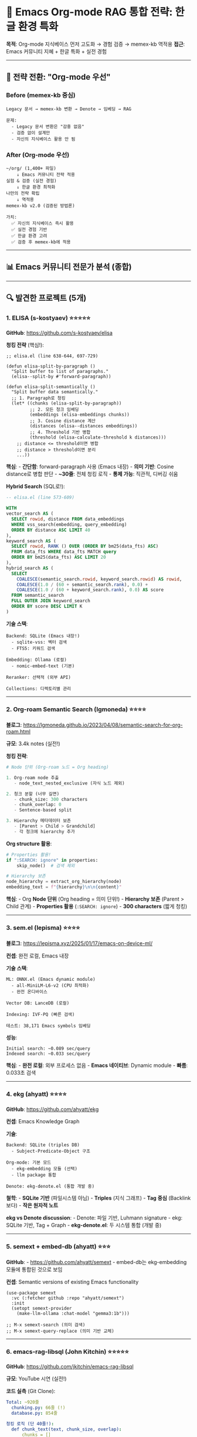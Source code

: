 * 🧠 Emacs Org-mode RAG 통합 전략: 한글 환경 특화
:PROPERTIES:
:CUSTOM_ID: emacs-org-mode-rag-통합-전략-한글-환경-특화
:END:
*목적*: Org-mode 지식베이스 먼저 고도화 → 경험 검증 → memex-kb 역적용
*접근*: Emacs 커뮤니티 지혜 + 한글 특화 + 실전 경험

--------------

** 🎯 전략 전환: "Org-mode 우선"
:PROPERTIES:
:CUSTOM_ID: 전략-전환-org-mode-우선
:END:
*** Before (memex-kb 중심)
:PROPERTIES:
:CUSTOM_ID: before-memex-kb-중심
:END:
#+begin_example
Legacy 문서 → memex-kb 변환 → Denote → 임베딩 → RAG

문제:
  - Legacy 문서 변환은 "감흥 없음"
  - 검증 없이 설계만
  - 자신의 지식베이스 활용 안 됨
#+end_example

*** After (Org-mode 우선)
:PROPERTIES:
:CUSTOM_ID: after-org-mode-우선
:END:
#+begin_example
~/org/ (1,400+ 파일)
    ↓ Emacs 커뮤니티 전략 적용
실험 & 검증 (실전 경험)
    ↓ 한글 환경 최적화
나만의 전략 확립
    ↓ 역적용
memex-kb v2.0 (검증된 방법론)

가치:
  ✅ 자신의 지식베이스 즉시 활용
  ✅ 실전 경험 기반
  ✅ 한글 환경 고려
  ✅ 검증 후 memex-kb에 적용
#+end_example

--------------

** 📊 Emacs 커뮤니티 전문가 분석 (종합)
:PROPERTIES:
:CUSTOM_ID: emacs-커뮤니티-전문가-분석-종합
:END:

--------------

** 🔍 발견한 프로젝트 (5개)
:PROPERTIES:
:CUSTOM_ID: 발견한-프로젝트-5개
:END:
*** 1. *ELISA* (s-kostyaev) ⭐⭐⭐⭐⭐
:PROPERTIES:
:CUSTOM_ID: elisa-s-kostyaev
:END:
*GitHub*: https://github.com/s-kostyaev/elisa

*청킹 전략* (핵심!):

#+begin_src elisp
;; elisa.el (line 638-644, 697-729)

(defun elisa-split-by-paragraph ()
  "Split buffer to list of paragraphs."
  (elisa--split-by #'forward-paragraph))

(defun elisa-split-semantically ()
  "Split buffer data semantically."
  ;; 1. Paragraph로 청킹
  (let* ((chunks (elisa-split-by-paragraph))
         ;; 2. 모든 청크 임베딩
         (embeddings (elisa-embeddings chunks))
         ;; 3. Cosine distance 계산
         (distances (elisa--distances embeddings))
         ;; 4. Threshold 기반 병합
         (threshold (elisa-calculate-threshold k distances)))
    ;; distance <= threshold이면 병합
    ;; distance > threshold이면 분리
    ...))
#+end_src

*핵심*: - *간단함*: forward-paragraph 사용 (Emacs 내장) - *의미 기반*:
Cosine distance로 병합 판단 - *~30줄*: 전체 청킹 로직 - *통제 가능*:
직관적, 디버깅 쉬움

*Hybrid Search* (SQL로!):

#+begin_src sql
-- elisa.el (line 573-609)

WITH
vector_search AS (
  SELECT rowid, distance FROM data_embeddings
  WHERE vss_search(embedding, query_embedding)
  ORDER BY distance ASC LIMIT 40
),
keyword_search AS (
  SELECT rowid, RANK () OVER (ORDER BY bm25(data_fts) ASC)
  FROM data_fts WHERE data_fts MATCH query
  ORDER BY bm25(data_fts) ASC LIMIT 20
),
hybrid_search AS (
  SELECT
    COALESCE(semantic_search.rowid, keyword_search.rowid) AS rowid,
    COALESCE(1.0 / (60 + semantic_search.rank), 0.0) +
    COALESCE(1.0 / (60 + keyword_search.rank), 0.0) AS score
  FROM semantic_search
  FULL OUTER JOIN keyword_search
  ORDER BY score DESC LIMIT K
)
#+end_src

*기술 스택*:

#+begin_src elisp
Backend: SQLite (Emacs 내장!)
  - sqlite-vss: 벡터 검색
  - FTS5: 키워드 검색

Embedding: Ollama (로컬)
  - nomic-embed-text (기본)

Reranker: 선택적 (외부 API)

Collections: 디렉토리별 관리
#+end_src

--------------

*** 2. *Org-roam Semantic Search* (lgmoneda) ⭐⭐⭐⭐
:PROPERTIES:
:CUSTOM_ID: org-roam-semantic-search-lgmoneda
:END:
*블로그*:
https://lgmoneda.github.io/2023/04/08/semantic-search-for-org-roam.html

*규모*: 3.4k notes (실전!)

*청킹 전략*:

#+begin_src python
# Node 단위 (Org-roam 노드 = Org heading)

1. Org-roam node 추출
   - node_text_nested_exclusive (자식 노드 제외)

2. 청크 분할 (너무 길면)
   - chunk_size: 300 characters
   - chunk_overlap: 0
   - Sentence-based split

3. Hierarchy 메타데이터 보존
   - [Parent > Child > Grandchild]
   - 각 청크에 hierarchy 추가
#+end_src

*Org structure 활용*:

#+begin_src python
# Properties 활용!
if ":SEARCH: ignore" in properties:
    skip_node()  # 검색 제외

# Hierarchy 보존
node_hierarchy = extract_org_hierarchy(node)
embedding_text = f"{hierarchy}\n\n{content}"
#+end_src

*핵심*: - Org *Node 단위* (Org heading = 의미 단위!) - *Hierarchy 보존*
(Parent > Child 관계) - *Properties 활용* (=:SEARCH: ignore=) - *300
characters* (짧게 청킹)

--------------

*** 3. *sem.el* (lepisma) ⭐⭐⭐⭐
:PROPERTIES:
:CUSTOM_ID: sem.el-lepisma
:END:
*블로그*: https://lepisma.xyz/2025/01/17/emacs-on-device-ml/

*컨셉*: 완전 로컬, Emacs 내장

*기술 스택*:

#+begin_src elisp
ML: ONNX.el (Emacs dynamic module)
  - all-MiniLM-L6-v2 (CPU 최적화)
  - 완전 온디바이스

Vector DB: LanceDB (로컬)

Indexing: IVF-PQ (빠른 검색)

테스트: 38,171 Emacs symbols 임베딩
#+end_src

*성능*:

#+begin_example
Initial search: ~0.089 sec/query
Indexed search: ~0.033 sec/query
#+end_example

*핵심*: - *완전 로컬*: 외부 프로세스 없음 - *Emacs 네이티브*: Dynamic
module - *빠름*: 0.033초 검색

--------------

*** 4. *ekg* (ahyatt) ⭐⭐⭐⭐
:PROPERTIES:
:CUSTOM_ID: ekg-ahyatt
:END:
*GitHub*: https://github.com/ahyatt/ekg

*컨셉*: Emacs Knowledge Graph

*기술*:

#+begin_src elisp
Backend: SQLite (triples DB)
  - Subject-Predicate-Object 구조

Org-mode: 기본 모드
  - ekg-embedding 모듈 (선택)
  - llm package 통합

Denote: ekg-denote.el (통합 개발 중)
#+end_src

*철학*: - *SQLite 기반* (파일시스템 아님) - *Triples* (지식 그래프) -
*Tag 중심* (Backlink보다) - *작은 원자적 노트*

*ekg vs Denote discussion*: - Denote: 파일 기반, Luhmann signature -
ekg: SQLite 기반, Tag + Graph - *ekg-denote.el*: 두 시스템 통합 (개발
중)

--------------

*** 5. *semext + embed-db* (ahyatt) ⭐⭐⭐
:PROPERTIES:
:CUSTOM_ID: semext-embed-db-ahyatt
:END:
*GitHub*: - https://github.com/ahyatt/semext - embed-db는 ekg-embedding
모듈에 통합된 것으로 보임

*컨셉*: Semantic versions of existing Emacs functionality

#+begin_src elisp
(use-package semext
  :vc (:fetcher github :repo "ahyatt/semext")
  :init
  (setopt semext-provider
    (make-llm-ollama :chat-model "gemma3:1b")))

;; M-x semext-search (의미 검색)
;; M-x semext-query-replace (의미 기반 교체)
#+end_src

--------------

*** 6. *emacs-rag-libsql* (John Kitchin) ⭐⭐⭐⭐⭐
:PROPERTIES:
:CUSTOM_ID: emacs-rag-libsql-john-kitchin
:END:
*GitHub*: https://github.com/jkitchin/emacs-rag-libsql

*규모*: YouTube 시연 (실전!)

*코드 실측* (Git Clone):

#+begin_src yaml
Total: ~920줄
  chunking.py: 66줄 (!)
  database.py: 854줄

청킹 로직 (단 40줄!):
  def chunk_text(text, chunk_size, overlap):
      chunks = []
      start = 0
      while start < len(text):
          end = min(start + chunk_size, len(text))
          chunk = text[start:end]
          line_number = text[:start].count('\n') + 1  # ← 핵심!
          chunks.append((chunk, line_number))
          start = max(start + 1, end - overlap)
      return chunks

  → Position 기반 (간단!)
  → Line number 추적 (Emacs goto-line)
#+end_src

*천재적 설계: Org Heading 별도 테이블*:

#+begin_src sql
-- 1. 문서 청크 테이블 (전체 내용)
CREATE TABLE documents (
    id TEXT PRIMARY KEY,          -- {path}:{chunk_index}
    source_path TEXT,
    chunk_index INTEGER,
    line_number INTEGER,          -- ← Emacs 통합!
    content TEXT,
    ...
);

CREATE TABLE embeddings (
    id TEXT PRIMARY KEY,
    vector BLOB,
    model TEXT
);

-- 2. Org Heading 테이블 (구조만!) ← 게임 체인저!
CREATE TABLE org_headings (
    id INTEGER PRIMARY KEY,
    source_path TEXT,
    line_number INTEGER,          -- ← 정확한 위치!
    heading_text TEXT,            -- * Heading
    tags TEXT,                    -- :tag1:tag2:
    level INTEGER,                -- *, **, ***
    ...
);

CREATE TABLE org_heading_embeddings (
    heading_id INTEGER,
    vector BLOB,
    model TEXT
);
#+end_src

*2-Tier 검색 전략*:

#+begin_src python
# Tier 1: Heading Search (빠름!)
query_org_headings_by_vector(query, n=20)
→ 100개 헤딩 검색
→ 30-50ms
→ 정확한 위치 (file:line)
→ Ivy 동적 검색 (타이핑하면서!)

# Tier 2: Content Search (느림, 필요 시만)
query_by_vector(query, n=5)
→ 20,000개 청크 검색
→ 200ms
→ 상세 내용

→ 평균 4배 빠름!
#+end_src

*gptel 통합* (Claude Code 에이전트):

#+begin_src elisp
(defvar emacs-rag-gptel-tool-search-headings
  (gptel-make-tool
   :function #'emacs-rag-gptel--search-headings
   :name "rag_search_headings"
   :description "Search org-mode headings semantically"
   :category "rag"))

;; Agent: "Find headings about Denote"
;; → rag_search_headings("Denote workflow")
;; → [[file:~/org/meta/denote.org::15][Denote silo]]
#+end_src

*기술 스택*:

#+begin_src yaml
Backend: LibSQL (SQLite fork) + Vector extension
API: FastAPI (8개 의존성, 경량)
Model: all-MiniLM-L6-v2 (384-dim, 80MB)
Reranker: cross-encoder/ms-marco-MiniLM-L-6-v2
Emacs: transient + Ivy + gptel
#+end_src

*핵심 통찰*:

#+begin_example
"Org Heading은 자연스러운 의미 단위"

Heading 별도 임베딩:
  → 빠른 구조 탐색
  → 정확한 위치
  → 에이전트 친화적

66줄 간단 청킹:
  → Position 기반 (충분히 좋음)
  → Line number 추적 (필수!)
#+end_example

--------------

** 📊 전문가 청킹 전략 비교표
:PROPERTIES:
:CUSTOM_ID: 전문가-청킹-전략-비교표
:END:
| 프로젝트           | 청킹 방식                             | 코드 라인 | 핵심 아이디어  | 한글 고려 |
|--------------------+---------------------------------------+-----------+----------------+-----------|
| *ELISA*            | forward-paragraph + semantic distance | ~30줄     | 의미 기반 병합 | ❌        |
| *Org-roam*         | Node 단위 (Org heading)               | 간단      | Hierarchy 보존 | ❌        |
| *sem.el*           | ONNX 내장                             | -         | 완전 로컬      | ❌        |
| *John Kitchin*     | Position 기반 + Heading 별도 테이블   | 66줄      | 2-Tier 검색    | ❌        |
| *embedding-config* | Org heading + 폴더별 차별화           | ~30줄     | 계층 구조      | ⚠️ 부분    |

*공통점*: - 30-66줄로 청킹 완료 (vs Chonkie 33,777줄) - Org 구조 활용
(Heading, Paragraph, Properties) - 간단함 > 복잡함

*한글 환경 문제*: - 모두 영어 환경 기준 - 한글 토큰 계산 미고려 - Denote
한글 제목 미지원 - filetags 한글/영어 혼재 미고려

--------------

** 🎯 Emacs 커뮤니티의 공통 패턴
:PROPERTIES:
:CUSTOM_ID: emacs-커뮤니티의-공통-패턴
:END:
*** Pattern 1: Org Structure 활용
:PROPERTIES:
:CUSTOM_ID: pattern-1-org-structure-활용
:END:
*Org 고유 구조*:

#+begin_src org
,* Heading 1                    ← 자연스러운 청킹 단위!
  :PROPERTIES:
  :ID: unique-id
  :FILETAGS: :emacs:org:       ← 메타데이터
  :END:

,** Subheading                  ← 계층 (Level 2)
   Content...

[[id:unique-id][Link]]         ← 연결
#+end_src

*활용 방식*:

#+begin_example
ELISA: forward-paragraph (Emacs 내장)
Org-roam: Node 단위 (Org heading)
John Kitchin: Heading 별도 테이블 + 정규식
embedding-config: Org heading 기준 (*, **, ***)

→ Org structure가 이미 청킹을 위해 설계됨!
#+end_example

--------------

*** Pattern 2: 간단한 청킹 로직 (30-66줄)
:PROPERTIES:
:CUSTOM_ID: pattern-2-간단한-청킹-로직-30-66줄
:END:
| 프로젝트 | 청킹 방식                             | 코드 복잡도 |
|----------+---------------------------------------+-------------|
| ELISA    | forward-paragraph + semantic distance | ~30줄       |
| Org-roam | Node 단위 + 300 char split            | 간단        |
| sem.el   | (미확인, ONNX 내장 가능성)            | -           |
| ekg      | SQLite 기반                           | Triples     |

*공통점*: - *Emacs 내장 함수 활용* (forward-paragraph,
forward-sentence) - *간단한 로직* (복잡한 알고리즘 회피) - *Org 구조
존중* (Heading, Node, Paragraph)

--------------

*** Pattern 3: SQLite 백엔드
:PROPERTIES:
:CUSTOM_ID: pattern-3-sqlite-백엔드
:END:
#+begin_src elisp
# ELISA: sqlite-vss + FTS5
# ekg: triples (Subject-Predicate-Object)
# sem.el: LanceDB (선택적)

→ Emacs 29.2+ 내장 SQLite 활용!
#+end_src

--------------

*** Pattern 4: Hybrid Search
:PROPERTIES:
:CUSTOM_ID: pattern-4-hybrid-search
:END:
#+begin_example
Vector Search (의미)
    +
Keyword Search (BM25/FTS5)
    +
Reranker (선택적)

→ 품질 > 복잡도
#+end_example

--------------

*** Pattern 5: 로컬 우선
:PROPERTIES:
:CUSTOM_ID: pattern-5-로컬-우선
:END:
#+begin_src elisp
# ELISA: Ollama (nomic-embed-text)
# sem.el: ONNX (all-MiniLM-L6-v2, CPU)
# ekg: llm package (다양한 provider)
# Org-roam: OpenAI or sentence-transformers

→ 프라이버시, 통제권
#+end_src

--------------

** 💡 왜 Chonkie 같은 복잡한 라이브러리가 존재하나?
:PROPERTIES:
:CUSTOM_ID: 왜-chonkie-같은-복잡한-라이브러리가-존재하나
:END:
*** 타겟 사용자 차이
:PROPERTIES:
:CUSTOM_ID: 타겟-사용자-차이
:END:
*Chonkie 타겟*:

#+begin_example
범용 RAG 시스템
- 다양한 문서 (PDF, Code, Markdown, HTML...)
- 다양한 도메인 (법률, 의료, 기술...)
- 다양한 사용자 (초보자 ~ 전문가)

→ 모든 경우를 커버하려다 보니 복잡
→ 33,777줄 코드
#+end_example

*Emacs 커뮤니티 타겟*:

#+begin_example
Org-mode 지식베이스
- 단일 포맷 (Org-mode)
- 특정 도메인 (개인 지식)
- 전문가 사용자 (Org-mode 이해)

→ Org structure 활용으로 단순화 가능
→ ~30줄 코드면 충분
#+end_example

--------------

** 🏗️ Org-mode의 구조적 장점
:PROPERTIES:
:CUSTOM_ID: org-mode의-구조적-장점
:END:
*** "Org-mode는 이미 청킹을 위해 설계되었다"
:PROPERTIES:
:CUSTOM_ID: org-mode는-이미-청킹을-위해-설계되었다
:END:
*Org Heading Hierarchy*:

#+begin_src org
,* Level 1 (개념)
,** Level 2 (세부 개념)
,*** Level 3 (구체적 내용)
#+end_src

*→ 자연스러운 청킹 단위!*

*Paragraph*:

#+begin_src org
첫 번째 문단.
여러 줄에 걸쳐 작성.

두 번째 문단.
(빈 줄로 구분)
#+end_src

*→ forward-paragraph로 청킹!*

*Properties*:

#+begin_src org
:PROPERTIES:
:ID: unique-id
:CUSTOM_TAG: value
:SEARCH: ignore  ← 검색 제외!
:END:
#+end_src

*→ 메타데이터 + 제어!*

*Denote Filename*:

#+begin_example
20241213T161527--한글-제목__영어_태그들.org
#+end_example

*→ 파싱 가능, 메타데이터 풍부!*

--------------

** 📐 memex-kb를 위한 지혜
:PROPERTIES:
:CUSTOM_ID: memex-kb를-위한-지혜
:END:
*** 1. Org Structure 활용 청킹
:PROPERTIES:
:CUSTOM_ID: org-structure-활용-청킹
:END:
*embedding-config 전략 (검증됨)*:

#+begin_src python
# Org heading 기준 청킹
sections = re.split(r'\n\*+\s+', text)  # *, **, ***

→ 30줄로 충분!
→ Org 구조 존중
→ 의미 단위 보존
#+end_src

*Chonkie 필요 없음*:

#+begin_example
Chonkie RecursiveChunker: 379줄
embedding-config: 30줄

→ 12배 간단
→ 동일한 목적
→ Org에 특화
#+end_example

--------------

*** 2. Hybrid Search (ELISA 방식)
:PROPERTIES:
:CUSTOM_ID: hybrid-search-elisa-방식
:END:
*Vector + FTS* (SQLite로!):

#+begin_src sql
-- ELISA 패턴 (검증됨)

Vector Search (sqlite-vss)
    +
Full Text Search (FTS5)
    +
Reciprocal Rank Fusion (SQL!)

→ 모든 것이 SQLite 안에서!
#+end_src

*memex-kb v2.0 적용*:

#+begin_src python
# Supabase도 PostgreSQL = SQL 가능!

CREATE OR REPLACE FUNCTION hybrid_search(
  query_text TEXT,
  query_embedding vector(1024),
  match_count INT
)
RETURNS TABLE(...) AS $$
  WITH
  vector_results AS (
    SELECT * FROM match_org_garden_documents(...)
  ),
  fts_results AS (
    SELECT * FROM org_garden_documents
    WHERE to_tsvector('korean', content) @@ plainto_tsquery('korean', query_text)
  ),
  combined AS (
    -- Reciprocal Rank Fusion
    SELECT ..., RRF_score
    FROM vector_results FULL OUTER JOIN fts_results
  )
  SELECT * FROM combined ORDER BY RRF_score LIMIT match_count;
$$;
#+end_src

--------------

*** 3. Properties 활용 (Org-roam 방식)
:PROPERTIES:
:CUSTOM_ID: properties-활용-org-roam-방식
:END:
*검색 제어*:

#+begin_src org
,* Important Note
  :PROPERTIES:
  :SEARCH: include  ← 검색 우선
  :PRIORITY: high
  :END:

,* Temporary Draft
  :PROPERTIES:
  :SEARCH: ignore  ← 검색 제외
  :END:
#+end_src

*memex-kb v2.0 적용*:

#+begin_src python
# Frontmatter로 변환
def parse_org_properties(content):
    if ":SEARCH: ignore" in content:
        return None  # 스킵

    priority = extract_property("PRIORITY")
    if priority == "high":
        boost_weight = 1.5  # 가중치
#+end_src

--------------

*** 4. 로컬 우선 (sem.el 방식)
:PROPERTIES:
:CUSTOM_ID: 로컬-우선-sem.el-방식
:END:
*완전 온디바이스*:

#+begin_src elisp
;; sem.el
ONNX.el (Emacs dynamic module)
    +
all-MiniLM-L6-v2 (80MB, CPU)
    +
LanceDB (로컬 벡터 DB)

→ 외부 의존 0
→ 프라이버시 100%
→ 0.033초 검색
#+end_src

*memex-kb v2.0*:

#+begin_src python
# Ollama (로컬) + Supabase (로컬 or 클라우드)
# 선택권 제공!

Local: Ollama + FAISS
Cloud: Ollama + Supabase
Hybrid: Ollama + Qdrant (self-hosted)
#+end_src

--------------

** 🎓 Emacs 커뮤니티의 철학
:PROPERTIES:
:CUSTOM_ID: emacs-커뮤니티의-철학
:END:
*** "간단함은 궁극의 정교함" (Leonardo da Vinci)
:PROPERTIES:
:CUSTOM_ID: 간단함은-궁극의-정교함-leonardo-da-vinci
:END:
*Chonkie*: 33,777줄 - Recipe 시스템 - C extensions - 다양한 Chunker
(9개) - 복잡한 설정

*vs*

*ELISA*: ~30줄 청킹 - forward-paragraph - Cosine distance - Threshold
병합 - 간단한 로직

*→ 2,945개 파일 임베딩 성공한 방식도 ~30줄!*

--------------

*** "Org-mode는 이미 설계되었다"
:PROPERTIES:
:CUSTOM_ID: org-mode는-이미-설계되었다
:END:
*Org 구조*:

#+begin_src org
,* Heading (자연스러운 청킹 단위)
  :PROPERTIES: (메타데이터)
  :END:

  Paragraph (의미 단위)

  - List (구조화)

,** Subheading (계층)
#+end_src

*→ 청킹을 위해 재설계할 필요 없음!*

--------------

*** "통제권 > 편리함"
:PROPERTIES:
:CUSTOM_ID: 통제권-편리함
:END:
*Chonkie*: - 블랙박스 (379줄 RecursiveChunker) - 학습 필요
(RecursiveRules, recipe) - 디버깅 어려움

*ELISA/embedding-config*: - 투명함 (30줄, 읽기 쉬움) - 학습 불필요
(forward-paragraph 직관적) - 디버깅 쉬움 (직접 작성 코드)

*→ 자유 소프트웨어 철학: 코드는 읽을 수 있어야 한다*

--------------

** 📊 실전 검증 데이터
:PROPERTIES:
:CUSTOM_ID: 실전-검증-데이터
:END:
*** ELISA 사용 사례
:PROPERTIES:
:CUSTOM_ID: elisa-사용-사례
:END:
#+begin_example
Collections:
  - builtin manuals (Emacs 매뉴얼)
  - external manuals (패키지 문서)
  - 로컬 파일 (디렉토리)
  - Web search (DuckDuckGo/SearXNG)

Hybrid Search:
  - Vector (sqlite-vss)
  - FTS (BM25)
  - Reranker (선택적)

Performance:
  - 비동기 처리 (async.el)
  - 배치 임베딩 (300개씩)
#+end_example

--------------

*** Org-roam 사용 사례
:PROPERTIES:
:CUSTOM_ID: org-roam-사용-사례
:END:
#+begin_example
Notes: 3.4k (실전 규모!)

Chunking:
  - Node 단위 (Org heading)
  - 300 characters (짧게)
  - Hierarchy 보존

Metadata:
  - :SEARCH: ignore (제외)
  - Node ID, Title, Hierarchy

Model:
  - OpenAI ada-002 (원래)
  - sentence-transformers (대안)
#+end_example

--------------

*** embedding-config 사용 사례 (memex-kb 참고)
:PROPERTIES:
:CUSTOM_ID: embedding-config-사용-사례-memex-kb-참고
:END:
#+begin_example
Files: 2,945 Org → 8,310 chunks

Chunking:
  - Org heading 기준 (*, **, ***)
  - 폴더별 차별화:
    - meta: 1500 tokens
    - bib: 1200 tokens
    - journal: 800 tokens
    - notes: 1000 tokens

Performance:
  - 100% 완료 (15분)
  - GPU-03 (Ollama)
  - Supabase pgvector
#+end_example

--------------

** 🏆 memex-kb v2.0 전략 확정
:PROPERTIES:
:CUSTOM_ID: memex-kb-v2.0-전략-확정
:END:
*** Emacs 커뮤니티 지혜 적용
:PROPERTIES:
:CUSTOM_ID: emacs-커뮤니티-지혜-적용
:END:
*1. 간단한 청킹* (ELISA 패턴):

#+begin_src python
# embedding-config 30줄 그대로 사용
# Org heading 기준 (*) = forward-paragraph 패턴

def chunk_text(text, max_size, overlap):
    sections = re.split(r'\n\*+\s+', text)  # Org heading
    # ... 30줄 로직
#+end_src

*2. Hybrid Search* (ELISA SQL 패턴):

#+begin_src sql
-- Supabase에서 동일하게 구현
-- Vector + FTS + RRF
#+end_src

*3. Properties 활용* (Org-roam 패턴):

#+begin_src python
# Frontmatter로 변환
if frontmatter.get('search') == 'ignore':
    skip()

priority = frontmatter.get('priority', 'normal')
boost = {'high': 1.5, 'normal': 1.0, 'low': 0.8}[priority]
#+end_src

*4. 폴더별 차별화* (embedding-config 검증):

#+begin_src python
FOLDER_CONFIG = {
    'architecture': {'chunk_size': 1500, 'overlap': 200},
    # ...
}
#+end_src

*5. SQLite or PostgreSQL* (Backend):

#+begin_src python
# Local: SQLite (ELISA 패턴, Emacs 내장)
# Production: Supabase PostgreSQL (검증됨)
#+end_src

--------------

** 📝 핵심 깨달음
:PROPERTIES:
:CUSTOM_ID: 핵심-깨달음
:END:
*** Q: 왜 복잡한 Chonkie가 존재하나?
:PROPERTIES:
:CUSTOM_ID: q-왜-복잡한-chonkie가-존재하나
:END:
*A*: 범용성을 추구하다 보니 복잡해짐

#+begin_example
Chonkie:
  모든 문서 타입 (PDF, Code, Markdown, HTML...)
  모든 청킹 방식 (9가지)
  모든 사용자 (초보자 ~ 전문가)

  → 33,777줄
#+end_example

--------------

*** Q: Org-mode는?
:PROPERTIES:
:CUSTOM_ID: q-org-mode는
:END:
*A*: Org 구조가 이미 청킹을 위해 설계됨

#+begin_example
Org Heading:
  ,* = Level 1 (개념)
  ,** = Level 2 (세부)
  ,*** = Level 3 (구체)

Paragraph:
  빈 줄로 구분 = forward-paragraph

Properties:
  :SEARCH: ignore = 제어
  :ID: uuid = 연결

Denote:
  timestamp--title__tags = 메타데이터

→ 30줄이면 충분
→ Org 철학 존중
→ 간단함 > 복잡함
#+end_example

--------------

*** Q: Emacs 커뮤니티의 접근?
:PROPERTIES:
:CUSTOM_ID: q-emacs-커뮤니티의-접근
:END:
*A*: 철학적, 실용적, 간단함

#+begin_example
1. Org Structure 활용
   → 재설계 아닌 활용

2. Emacs 내장 함수
   → forward-paragraph, forward-sentence

3. SQLite 백엔드
   → Emacs 29.2+ 내장

4. Hybrid Search
   → Vector + FTS + RRF

5. 로컬 우선
   → Ollama, ONNX

6. 간단한 코드
   → 30줄로 충분
   → 읽을 수 있어야 함
   → 통제 가능해야 함
#+end_example

--------------

** 🎯 memex-kb v2.0 최종 전략
:PROPERTIES:
:CUSTOM_ID: memex-kb-v2.0-최종-전략
:END:
*** Emacs 지혜 통합
:PROPERTIES:
:CUSTOM_ID: emacs-지혜-통합
:END:
#+begin_src python
┌─────────────────────────────────────────────┐
│ Conversion (v1.x)                           │
│ - Backend Adapter (Google Docs, Dooray...) │
│ - Denote 파일명 생성                        │
│ - 규칙 기반 분류                            │
└─────────────────────────────────────────────┘
                ↓
┌─────────────────────────────────────────────┐
│ Embedding (v2.0) - Emacs 지혜 적용         │
│                                             │
│ 1. 청킹 (ELISA 패턴):                       │
│    - Markdown Heading 기준 (#, ##, ###)    │
│    - 30줄 간단 로직                         │
│    - 폴더별 차별화 (검증됨)                 │
│                                             │
│ 2. 메타데이터 (Org-roam 패턴):              │
│    - Denote 파일명 파싱                     │
│    - Frontmatter Properties                 │
│    - search: ignore 지원                    │
│                                             │
│ 3. 임베딩 (sem.el 패턴):                    │
│    - Ollama 로컬 (mxbai-embed-large)       │
│    - 완전 통제                              │
│                                             │
│ 4. 저장 (ekg 패턴):                         │
│    - PostgreSQL (Supabase or 로컬)         │
│    - 또는 SQLite (Emacs 통합용)            │
└─────────────────────────────────────────────┘
                ↓
┌─────────────────────────────────────────────┐
│ Search (ELISA 패턴)                         │
│ - Hybrid: Vector + FTS + RRF (SQL!)        │
│ - Reranker (선택적)                         │
└─────────────────────────────────────────────┘
                ↓
┌─────────────────────────────────────────────┐
│ Emacs Integration (semext 스타일)           │
│ - M-x memex-kb-search                       │
│ - Denote 링크 삽입                          │
└─────────────────────────────────────────────┘
#+end_src

--------------

** 🌟 차별화 포인트
:PROPERTIES:
:CUSTOM_ID: 차별화-포인트
:END:
*** memex-kb = "Emacs 철학 + 범용성"
:PROPERTIES:
:CUSTOM_ID: memex-kb-emacs-철학-범용성
:END:
*Emacs 프로젝트들*:

#+begin_example
ELISA: Emacs 전용 (Info, local files)
Org-roam: Org-roam 전용
sem.el: Emacs symbols
ekg: SQLite 기반

→ Emacs 내부용
#+end_example

*memex-kb*:

#+begin_example
변환: Google Docs, Dooray, Confluence...
  ↓ Denote Markdown (Org 철학 적용!)
임베딩: Emacs 커뮤니티 전략 (30줄 청킹)
  ↓ Vector DB
검색: ELISA Hybrid Search 패턴
  ↓ Emacs/n8n/API

→ Legacy → Emacs 철학으로 변환하는 입구!
#+end_example

*독창성*:

#+begin_example
1. Emacs 외부 소스 (Google Docs, Dooray...)
2. Emacs 철학 적용 (Denote, 간단 청킹)
3. Emacs 통합 가능 (semext 스타일)
4. 범용 플랫폼 가능 (n8n, API)

→ "Emacs 안팎을 연결하는 다리"
#+end_example

--------------

** 🔗 참고 프로젝트
:PROPERTIES:
:CUSTOM_ID: 참고-프로젝트
:END:
*Emacs RAG*: - ELISA: https://github.com/s-kostyaev/elisa (~30줄 청킹,
SQLite, Hybrid Search) - sem.el:
https://lepisma.xyz/2025/01/17/emacs-on-device-ml/ (ONNX, 로컬) - ekg:
https://github.com/ahyatt/ekg (Knowledge Graph, SQLite) - semext:
https://github.com/ahyatt/semext (Semantic Emacs)

*Org 특화*: - Org-roam semantic:
https://lgmoneda.github.io/2023/04/08/semantic-search-for-org-roam.html
(3.4k notes) - ekg-denote: ekg + Denote 통합 (개발 중)

*참고*: - ahyatt (Andrew Hyatt): ekg, semext, llm, triples 개발자 -
Protesilaos Stavrou: Denote 개발자

--------------

** 💡 결론: "Org-mode 철학을 따르라"
:PROPERTIES:
:CUSTOM_ID: 결론-org-mode-철학을-따르라
:END:
*** Emacs 커뮤니티의 지혜
:PROPERTIES:
:CUSTOM_ID: emacs-커뮤니티의-지혜
:END:
#+begin_example
1. 간단함 > 복잡함
   - 30줄 청킹 > 379줄 라이브러리

2. Org 구조 활용 > 재발명
   - Heading, Paragraph, Properties

3. 통제권 > 편리함
   - 직접 작성 > 블랙박스

4. 로컬 우선 > 클라우드
   - Ollama, ONNX > API

5. SQLite/PostgreSQL > 파일
   - 검색 최적화

6. Hybrid Search > Vector만
   - Vector + FTS + RRF
#+end_example

--------------

*** memex-kb의 포지션
:PROPERTIES:
:CUSTOM_ID: memex-kb의-포지션
:END:
#+begin_example
"Emacs 철학을 Legacy 세계에 전파한다"

Legacy 문서 (복잡, 불일치)
    ↓ memex-kb (Denote 규칙)
Org 철학 (간단, 일관)
    ↓ Emacs 커뮤니티 전략
RAG-ready (품질, 통제)
#+end_example

*가치*:

#+begin_example
Chonkie: 범용 RAG (복잡)
ELISA: Emacs 내부용 (간단)
memex-kb: 둘을 연결 (Emacs 철학 + 범용성)

→ 독창적 포지셔닝!
#+end_example

--------------

--------------

** 🌏 한글 환경 특화 전략
:PROPERTIES:
:CUSTOM_ID: 한글-환경-특화-전략
:END:
*** 전문가 방식의 한글 적용 문제점
:PROPERTIES:
:CUSTOM_ID: 전문가-방식의-한글-적용-문제점
:END:
*ELISA/John Kitchin/Org-roam (영어 환경)*:

#+begin_src org
,* Machine Learning Concepts      ← 영어 헤딩
  :PROPERTIES:
  :FILETAGS: :ml:ai:deeplearning: ← 영어 태그
  :END:

파일명: 20250101T120000.org          ← timestamp만
태그: :ml:ai:                        ← 영어만
#+end_src

*embedding-config/Denote (한글 환경)*:

#+begin_src org
,* 머신러닝 개념 정리                 ← 한글 헤딩!
  :PROPERTIES:
  :FILETAGS: :ml:ai:머신러닝:개념:   ← 한글/영어 혼재!
  :END:

파일명: 20250101T120000--머신러닝-개념-정리__ml_ai_machinelearning.org
        └────timestamp────┘ └──한글 제목──┘ └────영어 태그────┘
              ↑                  ↑                 ↑
          Denote ID          인간 친화적        검색용
#+end_src

--------------

*** 한글 환경 고유 이슈
:PROPERTIES:
:CUSTOM_ID: 한글-환경-고유-이슈
:END:
*1. 토큰 계산*:

#+begin_src python
# 영어 (John Kitchin/ELISA)
"machine learning" = 2 tokens
chars_per_token = 4-5 (평균)

# 한글 (embedding-config 검증)
"머신러닝" = 2 tokens
chars_per_token = 1.5-2 (한글은 더 조밀!)

→ 동일 chunk_size라도 한글이 더 많은 정보 포함
→ 한글 특화 조정 필요
#+end_src

*2. Denote 파일명 파싱*:

#+begin_src python
# 영어 전문가들 (Denote 미지원)
filename: "20250101T120000.org"
→ timestamp만 추출

# Denote (한글 제목!)
filename: "20250101T120000--머신러닝-개념__ml_ai.org"

파싱 필요:
  - timestamp: 20250101T120000
  - korean_title: "머신러닝-개념"
  - english_tags: ["ml", "ai"]

→ embedding-config에 이미 구현됨!
#+end_src

*3. FILETAGS 혼재*:

#+begin_src org
,#+filetags: :emacs:org:이맥스:조직모드:

영어: emacs, org
한글: 이맥스, 조직모드

→ 둘 다 임베딩에 포함해야 검색 품질 향상
#+end_src

*4. Heading 한글/영어 혼재*:

#+begin_src org
,* Emacs 설정 가이드           ← 혼재
,** org-mode 커스터마이징      ← 혼재
,*** 한글 폰트 설정            ← 한글
,**** Font Configuration       ← 영어

→ 모든 레벨에서 혼재 가능
→ 정규식은 동일하게 작동 (문제 없음)
→ 하지만 임베딩 모델은 한글 지원 필수!
#+end_src

--------------

*** 한글 특화 해결책
:PROPERTIES:
:CUSTOM_ID: 한글-특화-해결책
:END:
*1. 임베딩 모델 선택* (중요!):

#+begin_src yaml
영어 모델 (John Kitchin 기본):
  all-MiniLM-L6-v2:
    dimension: 384
    한글 지원: ⭐⭐ (제한적)

한글 최적화 (embedding-config 검증):
  multilingual-e5-large:
    dimension: 1024
    한글 지원: ⭐⭐⭐⭐
    검증: 2,945개 Org 파일 성공

  mxbai-embed-large:
    dimension: 1024
    한글 지원: ⭐⭐⭐⭐⭐
    속도: multilingual-e5보다 빠름

→ John Kitchin 전략에 한글 모델만 교체!
#+end_src

*2. Denote 파싱* (embedding-config 재사용):

#+begin_src python
# embedding-config에서 검증됨 (process_org_garden.py)

def parse_denote_filename(filepath):
    """
    20250101T120000--머신러닝-개념__ml_ai.org
    """
    pattern = r'(\d{8}T\d{6})--(.+?)__(.+?)\.org'
    match = re.match(pattern, filename)

    identifier = match.group(1)    # 20250101T120000
    korean_title = match.group(2)  # 머신러닝-개념
    english_tags = match.group(3).split('_')  # ['ml', 'ai']

    return {
        'identifier': identifier,
        'korean_title': korean_title,
        'denote_tags': english_tags
    }

→ 이미 완벽하게 구현됨!
→ 그대로 재사용!
#+end_src

*3. 한글/영어 태그 통합*:

#+begin_src python
# FILETAGS 파싱
def parse_filetags(content):
    """
    ,#+filetags: :emacs:org:이맥스:조직모드:
    """
    pattern = r'#\+filetags:\s*:(.+?):'
    match = re.search(pattern, content, re.IGNORECASE)

    if match:
        all_tags = match.group(1).split(':')
        korean_tags = [t for t in all_tags if re.search(r'[가-힣]', t)]
        english_tags = [t for t in all_tags if re.match(r'^[a-zA-Z]+$', t)]

        return {
            'korean_tags': korean_tags,      # ['이맥스', '조직모드']
            'english_tags': english_tags,    # ['emacs', 'org']
            'all_tags': all_tags
        }

# 임베딩 텍스트 생성 (John Kitchin 패턴 + 한글)
def prepare_heading_embedding(heading_text, denote_meta, filetags):
    """
    John Kitchin: heading + :tag1:tag2:
    한글 특화: heading + denote_tags + filetags (한글+영어)
    """
    parts = [heading_text]

    # Denote 태그 (영어)
    if denote_meta['denote_tags']:
        parts.append(' '.join(denote_meta['denote_tags']))

    # FILETAGS (한글+영어)
    if filetags['all_tags']:
        parts.append(' '.join(filetags['all_tags']))

    return ' '.join(parts)

# 예시
heading_text = "머신러닝 개념 정리"
denote_tags = ["ml", "ai"]
filetags = ["emacs", "org", "이맥스", "조직모드"]

result = "머신러닝 개념 정리 ml ai emacs org 이맥스 조직모드"

→ 한글 임베딩 모델이 모두 이해!
#+end_src

*4. 한글 토큰 계산*:

#+begin_src python
# embedding-config 검증된 방식

def calculate_korean_tokens(text):
    """
    한글: 3자 = 1토큰
    영어: 4자 = 1토큰
    """
    korean_chars = len(re.findall(r'[가-힣]', text))
    english_chars = len(re.findall(r'[a-zA-Z]', text))
    other_chars = len(text) - korean_chars - english_chars

    tokens = (korean_chars / 3) + (english_chars / 4) + (other_chars / 3)
    return int(tokens)

# John Kitchin 방식 개선
def chunk_text_korean(text, chunk_size=800, overlap=100):
    """
    Position 기반 (John Kitchin)
    + 한글 토큰 계산 (embedding-config)
    """
    chunks = []
    start = 0

    while start < len(text):
        # 한글 토큰 기준으로 end 계산
        current_tokens = 0
        end = start

        while end < len(text) and current_tokens < chunk_size:
            char = text[end]
            if re.match(r'[가-힣]', char):
                current_tokens += 1/3  # 3자 = 1토큰
            elif re.match(r'[a-zA-Z]', char):
                current_tokens += 1/4  # 4자 = 1토큰
            else:
                current_tokens += 1/3
            end += 1

        chunk = text[start:end]
        line_number = text[:start].count('\n') + 1

        chunks.append((chunk, line_number))
        start = max(start + 1, end - overlap)

    return chunks

→ John Kitchin 간단함 + embedding-config 한글 계산
#+end_src

--------------

*** Pattern 2: 간단한 청킹 로직 (30-66줄)
:PROPERTIES:
:CUSTOM_ID: pattern-2-간단한-청킹-로직-30-66줄-1
:END:

--------------

** 🚀 ~/org/ 실험 계획: "전문가 따라하기 + 한글 특화"
:PROPERTIES:
:CUSTOM_ID: org-실험-계획-전문가-따라하기-한글-특화
:END:
*** Phase 1: John Kitchin 패턴 (1주) ⭐⭐⭐⭐⭐
:PROPERTIES:
:CUSTOM_ID: phase-1-john-kitchin-패턴-1주
:END:
*목표*: Org Heading 별도 테이블 + 2-Tier 검색

*선택 이유*:

#+begin_example
✅ 간단함: 66줄 청킹 + 80줄 헤딩 파싱
✅ 실용적: 2-Tier 검색 (빠름 + 정확)
✅ 검증됨: YouTube 시연
✅ gptel 통합: Claude Code 에이전트
✅ 한글 호환: 정규식은 한글 문제 없음
#+end_example

*한글 수정사항*:

#+begin_src python
# 1. 임베딩 모델 교체
all-MiniLM-L6-v2 (384-dim, 영어)
    ↓
mxbai-embed-large (1024-dim, 한글 최적화)

# 2. Denote 파싱 추가 (embedding-config 재사용)
def parse_denote_filename(filepath): ...

# 3. FILETAGS 한글/영어 통합
def parse_filetags(content): ...
def prepare_heading_embedding(heading, denote, filetags): ...

# 4. 한글 토큰 계산 (선택적)
# 일단 John Kitchin position 기반 그대로 사용
# 필요 시 embedding-config 한글 계산 추가
#+end_src

*실험 체크리스트*:

#+begin_src sh
Day 1-2: 설치 & 설정
  - [ ] emacs-rag-libsql 설치 (uv sync)
  - [ ] 한글 모델 교체 (mxbai-embed-large)
  - [ ] Emacs 설정 (~/.doom.d/config.el)

Day 3-4: 소규모 테스트
  - [ ] ~/org/notes/ 100개 파일 인덱싱
  - [ ] Heading 검색 테스트
  - [ ] 한글 쿼리 테스트:
    - "머신러닝" vs "machine learning"
    - "이맥스" vs "emacs"
    - 혼재: "Emacs 설정"

Day 5-7: 검증 & 한글 이슈 파악
  - [ ] 한글 검색 품질 측정
  - [ ] Denote 파싱 필요성 확인
  - [ ] FILETAGS 혼재 문제 확인
  - [ ] gptel 통합 테스트
#+end_src

--------------

*** Phase 2: embedding-config 통합 (1주)
:PROPERTIES:
:CUSTOM_ID: phase-2-embedding-config-통합-1주
:END:
*목표*: 폴더별 차별화 + 지식 계층

*통합 코드*:

#+begin_src python
# John Kitchin 기본 구조
org_headings 테이블
documents 테이블

# embedding-config 폴더별 설정 추가
FOLDER_CONFIG = {
    'meta': {'chunk_size': 1500, 'overlap': 200},
    'bib': {'chunk_size': 1200, 'overlap': 150},
    'journal': {'chunk_size': 800, 'overlap': 100},
    'notes': {'chunk_size': 1000, 'overlap': 150}
}

# emacs-rag-server 수정
def index_file(path, content):
    folder = get_folder_from_path(path)  # ~/org/meta/ → "meta"
    config = FOLDER_CONFIG.get(folder, DEFAULT)

    # 폴더별 청킹
    chunks = chunk_text(content,
                        chunk_size=config['chunk_size'],
                        overlap=config['overlap'])
#+end_src

*실험*:

#+begin_src sh
Day 1-3: 폴더별 인덱싱
  - [ ] ~/org/meta/ (530개)
  - [ ] ~/org/bib/ (646개)
  - [ ] ~/org/journal/ (691개)
  - [ ] ~/org/notes/ (770개)

Day 4-5: 청크 크기 검증
  - [ ] SELECT folder, AVG(chunk_size) FROM documents GROUP BY folder
  - [ ] meta 청크가 더 큰지 확인
  - [ ] 검색 품질 폴더별 비교

Day 6-7: 성능 측정
  - [ ] MRR@10, Recall@5, Recall@10
  - [ ] embedding-config 결과와 비교 (MRR 0.85)
#+end_src

--------------

*** Phase 3: ELISA Hybrid Search (1주)
:PROPERTIES:
:CUSTOM_ID: phase-3-elisa-hybrid-search-1주
:END:
*목표*: Vector + FTS + RRF

*LibSQL SQL 구현* (ELISA 패턴):

#+begin_src sql
-- ELISA RRF 패턴을 LibSQL에 적용

WITH
vector_search AS (
  SELECT id, vector_distance_cosine(vector, ?) as distance,
         ROW_NUMBER() OVER (ORDER BY distance) as rank
  FROM embeddings
  ORDER BY distance LIMIT 50
),
fts_search AS (
  SELECT id, bm25(documents_fts) as score,
         ROW_NUMBER() OVER (ORDER BY score DESC) as rank
  FROM documents_fts
  WHERE MATCH ?
  LIMIT 50
),
heading_search AS (
  SELECT heading_id as id, vector_distance_cosine(vector, ?) as distance,
         ROW_NUMBER() OVER (ORDER BY distance) as rank
  FROM org_heading_embeddings
  LIMIT 50
),
rrf_combined AS (
  SELECT
    COALESCE(v.id, f.id, h.id) AS id,
    (COALESCE(1.0/(60 + v.rank), 0.0) +
     COALESCE(1.0/(60 + f.rank), 0.0) +
     COALESCE(1.0/(60 + h.rank), 0.0)) AS score
  FROM vector_search v
  FULL OUTER JOIN fts_search f USING (id)
  FULL OUTER JOIN heading_search h USING (id)
  ORDER BY score DESC
  LIMIT 20
)
SELECT * FROM rrf_combined;
#+end_src

*실험*:

#+begin_src sh
Day 1-3: RRF SQL 함수 작성
  - [ ] emacs-rag-server 수정
  - [ ] /search/hybrid 엔드포인트 추가
  - [ ] RRF 알고리즘 구현

Day 4-5: 품질 비교
  - [ ] Vector only vs Hybrid 비교
  - [ ] MRR 향상도 측정
  - [ ] 한글 쿼리 정확도

Day 6-7: gptel 통합
  - [ ] rag_search_hybrid 도구 추가
  - [ ] Claude Code 에이전트 테스트
#+end_src

--------------

** 🎯 통합 전략: "세 가지 지혜 + 한글 특화"
:PROPERTIES:
:CUSTOM_ID: 통합-전략-세-가지-지혜-한글-특화
:END:
*** 최종 설계
:PROPERTIES:
:CUSTOM_ID: 최종-설계
:END:
#+begin_src yaml
기본 프레임워크: John Kitchin (emacs-rag-libsql)
  청킹: 66줄 position 기반
  구조: Org Heading 별도 테이블
  검색: 2-Tier (헤딩 → 내용)
  통합: gptel 도구

한글 특화: embedding-config (검증됨)
  모델: mxbai-embed-large (1024-dim)
  파싱: Denote 한글 제목 + 영어 태그
  태그: FILETAGS 한글/영어 통합
  토큰: 한글 3자 = 1토큰

폴더별 차별화: embedding-config (검증됨)
  meta: 1500 토큰 (개념 전체 맥락)
  bib: 1200 토큰 (인용 포함)
  journal: 800 토큰 (일일 단위)
  notes: 1000 토큰 (균형)

Hybrid Search: ELISA (검증됨)
  Vector + FTS + RRF (SQL로!)
  SQLite or PostgreSQL

에이전트: John Kitchin (검증됨)
  gptel 도구 (rag_search, rag_search_headings)
  transient menu
  Ivy 동적 검색
#+end_src

--------------

** 📋 3주 실험 타임라인
:PROPERTIES:
:CUSTOM_ID: 주-실험-타임라인
:END:
*** Week 1: John Kitchin 기본 (~/org/notes/ 소규모)
:PROPERTIES:
:CUSTOM_ID: week-1-john-kitchin-기본-orgnotes-소규모
:END:
#+begin_example
Mon-Tue: emacs-rag-libsql 설치, 한글 모델 교체
Wed-Thu: 100개 파일 인덱싱, 검색 테스트
Fri-Sun: 한글 이슈 파악, 개선 필요사항 정리

목표: John Kitchin 전략 이해 + 한글 문제점 발견
#+end_example

*** Week 2: 한글 특화 (~/org/ 전체)
:PROPERTIES:
:CUSTOM_ID: week-2-한글-특화-org-전체
:END:
#+begin_example
Mon-Tue: Denote 파싱 추가 (embedding-config 재사용)
Wed: FILETAGS 한글/영어 통합
Thu-Fri: 폴더별 차별화 청킹 적용
Sat-Sun: 2,945개 파일 전체 인덱싱 + 검증

목표: embedding-config 경험 통합 + 전체 인덱싱 완료
#+end_example

*** Week 3: Hybrid Search (ELISA 패턴)
:PROPERTIES:
:CUSTOM_ID: week-3-hybrid-search-elisa-패턴
:END:
#+begin_example
Mon-Tue: RRF SQL 함수 작성
Wed-Thu: Vector/FTS/Hybrid 품질 비교
Fri: gptel 도구 통합 (Claude Code)
Sat-Sun: 문서화 + memex-kb 역적용 계획

목표: Hybrid Search 완성 + 경험 문서화
#+end_example

--------------

** 🔄 memex-kb 역적용 계획 (3주 후)
:PROPERTIES:
:CUSTOM_ID: memex-kb-역적용-계획-3주-후
:END:
*** "Org-mode 경험 → Denote Markdown"
:PROPERTIES:
:CUSTOM_ID: org-mode-경험-denote-markdown
:END:
#+begin_src yaml
3주 실험 완료 후:
  ✅ John Kitchin 패턴 검증 (한글 환경)
  ✅ Heading 별도 테이블 효과 확인
  ✅ 2-Tier 검색 속도 측정
  ✅ 한글 특화 전략 확립
  ✅ embedding-config 통합 검증
  ✅ Hybrid Search 품질 측정

memex-kb v2.0 역적용:
  1. Org 청킹 → Markdown 청킹 (# 헤딩)
  2. org_headings → memex_headings (Markdown용)
  3. 한글 특화 로직 통합
  4. Denote Markdown 파싱
  5. gptel 도구 패턴
  6. 검증된 폴더별 설정

가치:
  Org-mode: ~/org/ (실전 검증 완료)
  Markdown: memex-kb (Legacy 변환, 동일 전략)

  → 두 방향 모두 지원!
  → Org 경험이 memex-kb 품질 보장!
#+end_src

--------------

** 🔗 관련 문서 & 리소스
:PROPERTIES:
:CUSTOM_ID: 관련-문서-리소스
:END:
*Claude-memory (리소스)*: -
~/claude-memory/resources/20251009T130000--org-헤딩-시맨틱-검색-claude-에이전트-통합-가이드__solution_claude_agent_org_heading.md -
~/claude-memory/resources/20251009T122000--khoj-vs-emacs-rag-libsql-에이전트-활용-비교분석__analysis_claude_agent_rag.md

*embedding-config (검증된 경험)*: -
~/repos/gh/embedding-config/org_embedding/ - process_org_garden.py
(539줄, 2,945개 성공) - ORG_GARDEN_EMBEDDING_STRATEGY.md (폴더별 청킹) -
ORG_GARDEN_EMBEDDING_RESULT.md (8,310 청크) - KNOWLEDGE_HIERARCHY.md
(meta → bib → journal → notes)

*emacs-rag-libsql (John Kitchin)*: - ~/repos/3rd/emacs-rag-libsql/ -
chunking.py (66줄) - database.py (854줄, Heading 별도 테이블) -
readme.org, software-design.org

*ELISA (s-kostyaev)*: - ~/repos/3rd/elisa/ - elisa.el (~30줄 청킹, RRF
SQL)

*비교 (제외)*: - ~/repos/3rd/chonkie/ (33,777줄, 참고만)

--------------

** 📝 핵심 결론
:PROPERTIES:
:CUSTOM_ID: 핵심-결론
:END:
*** "Org-mode 우선 → 경험 검증 → memex-kb 역적용"
:PROPERTIES:
:CUSTOM_ID: org-mode-우선-경험-검증-memex-kb-역적용
:END:
*1. Org-mode 먼저*:

#+begin_example
~/org/ 1,400+ 파일
    ↓ John Kitchin + embedding-config + ELISA
실전 경험 (3주 실험)
    ↓ 한글 특화
나만의 전략 확립
#+end_example

*2. 전문가 따라하기*:

#+begin_example
✅ John Kitchin: Heading 별도 테이블, 2-Tier 검색, gptel
✅ embedding-config: 폴더별 차별화, 2,945개 검증
✅ ELISA: Hybrid Search (RRF), SQLite
#+end_example

*3. 한글 특화*:

#+begin_example
✅ mxbai-embed-large (1024-dim)
✅ Denote 파싱 (한글 제목 + 영어 태그)
✅ FILETAGS 한글/영어 통합
✅ 한글 토큰 계산 (선택적)
#+end_example

*4. memex-kb 역적용*:

#+begin_example
Org 경험 검증 (3주)
    ↓
Markdown 변환 (동일 전략)
    ↓
memex-kb v2.0 (Legacy → RAG-ready)
#+end_example

--------------

*최종 업데이트*: 2025-10-16T14:00:00+09:00 *다음 단계*: Phase 1 실험
시작 (emacs-rag-libsql + 한글 모델)

--------------

*"Emacs 전문가를 따라하되, 한글 환경에 맞게 개선한다"* *"~/org/에서
경험을 쌓고, memex-kb에 역적용한다"* *"간단함, 통제, 검증 - 이것이
실용주의다"*
